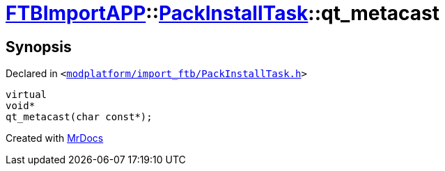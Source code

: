 [#FTBImportAPP-PackInstallTask-qt_metacast]
= xref:FTBImportAPP.adoc[FTBImportAPP]::xref:FTBImportAPP/PackInstallTask.adoc[PackInstallTask]::qt&lowbar;metacast
:relfileprefix: ../../
:mrdocs:


== Synopsis

Declared in `&lt;https://github.com/PrismLauncher/PrismLauncher/blob/develop/launcher/modplatform/import_ftb/PackInstallTask.h#L30[modplatform&sol;import&lowbar;ftb&sol;PackInstallTask&period;h]&gt;`

[source,cpp,subs="verbatim,replacements,macros,-callouts"]
----
virtual
void*
qt&lowbar;metacast(char const*);
----



[.small]#Created with https://www.mrdocs.com[MrDocs]#
